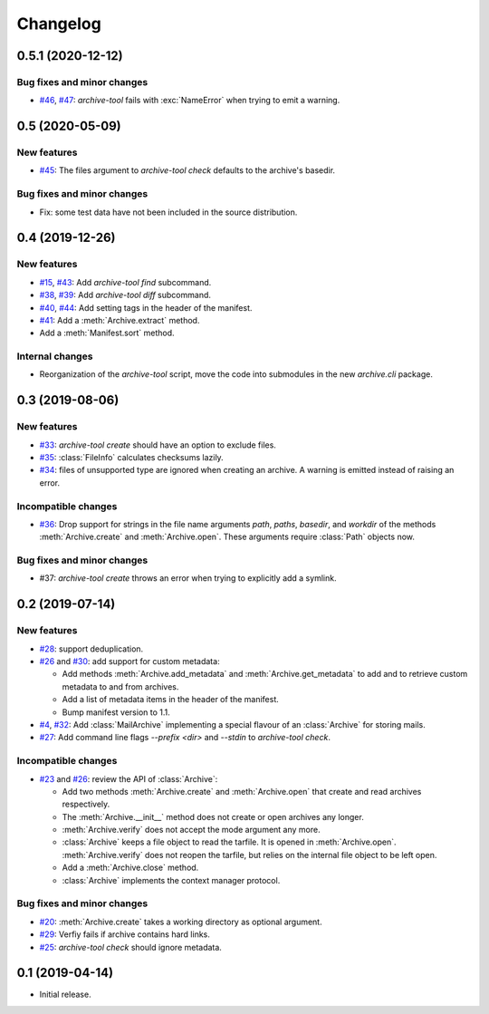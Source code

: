 Changelog
=========


0.5.1 (2020-12-12)
~~~~~~~~~~~~~~~~~~

Bug fixes and minor changes
---------------------------

+ `#46`_, `#47`_: `archive-tool` fails with :exc:`NameError` when
  trying to emit a warning.

.. _#46: https://github.com/RKrahl/archive-tools/issues/46
.. _#47: https://github.com/RKrahl/archive-tools/pull/47


0.5 (2020-05-09)
~~~~~~~~~~~~~~~~

New features
------------

+ `#45`_: The files argument to `archive-tool check` defaults to the
  archive's basedir.

Bug fixes and minor changes
---------------------------

+ Fix: some test data have not been included in the source
  distribution.

.. _#45: https://github.com/RKrahl/archive-tools/issues/45


0.4 (2019-12-26)
~~~~~~~~~~~~~~~~

New features
------------

+ `#15`_, `#43`_: Add `archive-tool find` subcommand.

+ `#38`_, `#39`_: Add `archive-tool diff` subcommand.

+ `#40`_, `#44`_: Add setting tags in the header of the manifest.

+ `#41`_: Add a :meth:`Archive.extract` method.

+ Add a :meth:`Manifest.sort` method.

Internal changes
----------------

+ Reorganization of the `archive-tool` script, move the code into
  submodules in the new `archive.cli` package.

.. _#15: https://github.com/RKrahl/archive-tools/issues/15
.. _#38: https://github.com/RKrahl/archive-tools/issues/38
.. _#39: https://github.com/RKrahl/archive-tools/pull/39
.. _#40: https://github.com/RKrahl/archive-tools/issues/40
.. _#41: https://github.com/RKrahl/archive-tools/pull/41
.. _#43: https://github.com/RKrahl/archive-tools/pull/43
.. _#44: https://github.com/RKrahl/archive-tools/pull/44


0.3 (2019-08-06)
~~~~~~~~~~~~~~~~

New features
------------

+ `#33`_: `archive-tool create` should have an option to exclude files.

+ `#35`_: :class:`FileInfo` calculates checksums lazily.

+ `#34`_: files of unsupported type are ignored when creating an
  archive.  A warning is emitted instead of raising an error.

Incompatible changes
--------------------

+ `#36`_: Drop support for strings in the file name arguments `path`,
  `paths`, `basedir`, and `workdir` of the methods
  :meth:`Archive.create` and :meth:`Archive.open`.  These arguments
  require :class:`Path` objects now.

Bug fixes and minor changes
---------------------------

+ #37: `archive-tool create` throws an error when trying to explicitly
  add a symlink.

.. _#33: https://github.com/RKrahl/archive-tools/issues/33
.. _#34: https://github.com/RKrahl/archive-tools/issues/34
.. _#35: https://github.com/RKrahl/archive-tools/issues/35
.. _#36: https://github.com/RKrahl/archive-tools/pull/36
.. _#37: https://github.com/RKrahl/archive-tools/issues/37


0.2 (2019-07-14)
~~~~~~~~~~~~~~~~

New features
------------

+ `#28`_: support deduplication.

+ `#26`_ and `#30`_: add support for custom metadata:

  - Add methods :meth:`Archive.add_metadata` and
    :meth:`Archive.get_metadata` to add and to retrieve custom
    metadata to and from archives.

  - Add a list of metadata items in the header of the manifest.

  - Bump manifest version to 1.1.

+ `#4`_, `#32`_: Add :class:`MailArchive` implementing a special
  flavour of an :class:`Archive` for storing mails.

+ `#27`_: Add command line flags `--prefix <dir>` and `--stdin` to
  `archive-tool check`.

Incompatible changes
--------------------

+ `#23`_ and `#26`_: review the API of :class:`Archive`:

  - Add two methods :meth:`Archive.create` and :meth:`Archive.open`
    that create and read archives respectively.

  - The :meth:`Archive.__init__` method does not create or open
    archives any longer.

  - :meth:`Archive.verify` does not accept the mode argument any more.

  - :class:`Archive` keeps a file object to read the tarfile.  It is
    opened in :meth:`Archive.open`.  :meth:`Archive.verify` does not
    reopen the tarfile, but relies on the internal file object to be
    left open.

  - Add a :meth:`Archive.close` method.

  - :class:`Archive` implements the context manager protocol.

Bug fixes and minor changes
---------------------------

+ `#20`_: :meth:`Archive.create` takes a working directory as optional
  argument.

+ `#29`_: Verfiy fails if archive contains hard links.

+ `#25`_: `archive-tool check` should ignore metadata.

.. _#4: https://github.com/RKrahl/archive-tools/issues/4
.. _#20: https://github.com/RKrahl/archive-tools/issues/20
.. _#23: https://github.com/RKrahl/archive-tools/issues/23
.. _#25: https://github.com/RKrahl/archive-tools/issues/25
.. _#26: https://github.com/RKrahl/archive-tools/pull/26
.. _#27: https://github.com/RKrahl/archive-tools/issues/27
.. _#28: https://github.com/RKrahl/archive-tools/issues/28
.. _#29: https://github.com/RKrahl/archive-tools/issues/29
.. _#30: https://github.com/RKrahl/archive-tools/pull/30
.. _#32: https://github.com/RKrahl/archive-tools/pull/32


0.1 (2019-04-14)
~~~~~~~~~~~~~~~~

+ Initial release.
